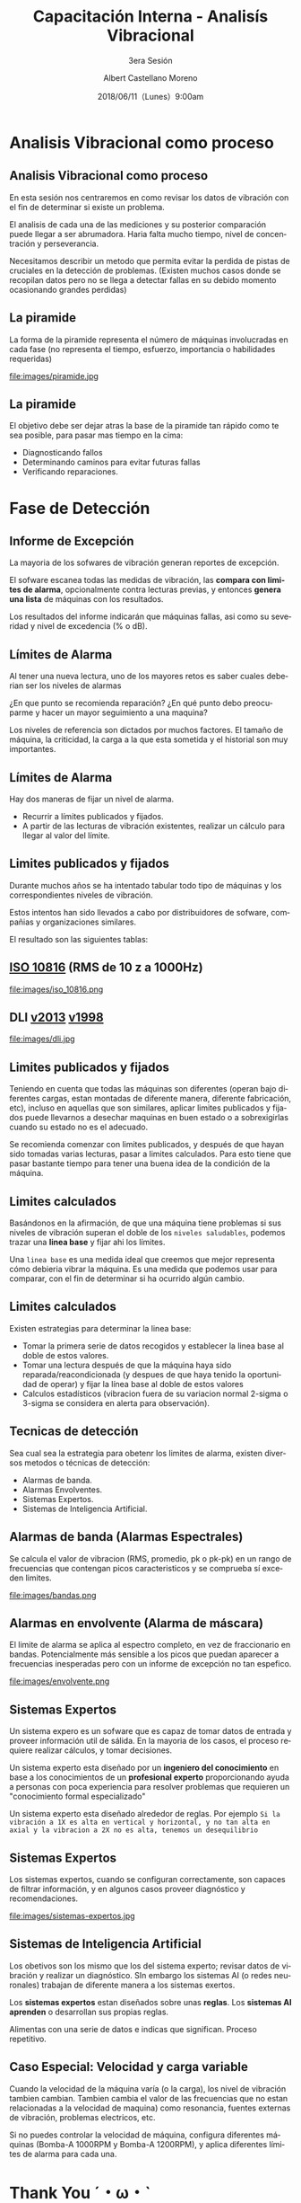 #+TITLE: Capacitación Interna - Analisís Vibracional
#+SUBTITLE: 3era Sesión 
#+DATE: 2018/06/11（Lunes）9:00am
#+AUTHOR: Albert Castellano Moreno
#+EMAIL: acastemoreno@gmail.com
#+OPTIONS: author:t c:nil creator:comment d:(not "LOGBOOK") date:t
#+OPTIONS: e:t email:nil f:t inline:t num:nil p:nil pri:nil stat:t
#+OPTIONS: tags:t tasks:t tex:t timestamp:t toc:nil todo:t |:t
#+CREATOR: Emacs 25.2.1
#+DESCRIPTION:
#+EXCLUDE_TAGS: noexport
#+KEYWORDS:
#+LANGUAGE: es
#+SELECT_TAGS: export

#+FAVICON: images/logo-csi.png
#+ICON: images/logo-csi.png

* Analisis Vibracional como proceso
  :PROPERTIES:
  :SLIDE:    segue dark quote
  :ASIDE:    right bottom
  :ARTICLE:  flexbox vleft auto-fadein
  :END:

** Analisis Vibracional como proceso
En esta sesión nos centraremos en como revisar los datos de vibración con el fin de determinar si existe un problema.

El analisis de cada una de las mediciones y su posterior comparación puede llegar a ser abrumadora. Haria falta mucho tiempo, nivel de concentración y perseverancia.

Necesitamos describir un metodo que permita evitar la perdida de pistas de cruciales en la detección de problemas. (Existen muchos casos donde se recopilan datos pero no se llega a detectar fallas en su debido momento ocasionando grandes perdidas)

** La piramide
La forma de la piramide representa el número de máquinas involucradas en cada fase (no representa el tiempo, esfuerzo, importancia o habilidades requeridas)
#+BEGIN_CENTER
#+ATTR_HTML: :width 505px
file:images/piramide.jpg
#+END_CENTER
** La piramide
El objetivo debe ser dejar atras la base de la piramide tan rápido como te sea posible, para pasar mas tiempo en la cima:
- Diagnosticando fallos
- Determinando caminos para evitar futuras fallas
- Verificando reparaciones.
* Fase de Detección
  :PROPERTIES:
  :SLIDE:    segue dark quote
  :ASIDE:    right bottom
  :ARTICLE:  flexbox vleft auto-fadein
  :END:

** Informe de Excepción
La mayoria de los sofwares de vibración generan reportes de excepción.

El sofware escanea todas las medidas de vibración, las *compara con limites de alarma*, opcionalmente contra lecturas previas, y entonces *genera una lista* de máquinas con los resultados.

Los resultados del informe indicarán que máquinas fallas, asi como su severidad y nivel de excedencia (% o dB).
** Límites de Alarma
Al tener una nueva lectura, uno de los mayores retos es saber cuales deberian ser los niveles de alarmas

¿En que punto se recomienda reparación? ¿En qué punto debo preocuparme y hacer un mayor seguimiento a una maquina?

Los niveles de referencia son dictados por muchos factores. El tamaño de máquina, la criticidad, la carga a la que esta sometida y el historial son muy importantes.
** Límites de Alarma
Hay dos maneras de fijar un nivel de alarma.
- Recurrir a límites publicados y fijados.
- A partir de las lecturas de vibración existentes, realizar un cálculo para llegar al valor del límite.
** Limites publicados y fijados
Durante muchos años se ha intentado tabular todo tipo de máquinas y los correspondientes niveles de vibración.

Estos intentos han sido llevados a cabo por distribuidores de sofware, compañias y organizaciones similares.

El resultado son las siguientes tablas:
** [[http://www.mobiusinstitute.com/site2/analysistools.asp?LinkID=4001&Title=SEVERITY%20CHART:%20ISO%2010816%20Velocity&URL=http://www.mobiusinstitute.com/assets/0/919/93e15d04-f6a0-44a2-b899-787c3e3fcb5f.swf&Html1=%3Cp%3EISO%2010816%20Velocity%20-%20interactive%20vibration%20severity%20chart.%20%20This%20interactive%20ISO%20vibration%20severity%20chart%20provides%20vibration%20limits%20in%20units%20of%20velocity%20for%20typical%20machines.%20%20Press%20the%20%22unit%22%20button%20at%20the%20bottom%20right%20of%20the%20graph%20to%20toggle%20betwee%20metric%20and%20imperial%20units.%3C/p%3E][ISO 10816]] (RMS de 10 z a 1000Hz)
#+BEGIN_CENTER
#+ATTR_HTML: :width 350px
file:images/iso_10816.png
#+END_CENTER
** DLI [[http://azimadli.com/wp-content/uploads/AzimaDLI-Severity-Chart-2013.pdf][v2013]] [[http://www.azimadli.com/images/severitychart.jpg][v1998]]
#+BEGIN_CENTER
#+ATTR_HTML: :width 600px
file:images/dli.jpg
#+END_CENTER
** Limites publicados y fijados
Teniendo en cuenta que todas las máquinas son diferentes (operan bajo diferentes cargas, estan montadas de diferente manera, diferente fabricación, etc), incluso en aquellas que son similares, aplicar limites publicados y fijados puede llevarnos a desechar maquinas en buen estado o a sobrexigirlas cuando su estado no es el adecuado.

Se recomienda comenzar con limites publicados, y después de que hayan sido tomadas varias lecturas, pasar a limites calculados. Para esto tiene que pasar bastante tiempo para tener una buena idea de la condición de la máquina.
** Limites calculados
Basándonos en la afirmación, de que una máquina tiene problemas si sus niveles de vibración superan el doble de los =niveles saludables=, podemos trazar una *linea base* y fijar ahi los límites.

Una =linea base= es una medida ideal que creemos que mejor representa cómo debieria vibrar la máquina. Es una medida que podemos usar para comparar, con el fin de determinar si ha ocurrido algún cambio.
** Limites calculados
Existen estrategias para determinar la linea base:
- Tomar la primera serie de datos recogidos y establecer la linea base al doble de estos valores.
- Tomar una lectura después de que la máquina haya sido reparada/reacondicionada (y despues de que haya tenido la oportunidad de operar) y fijar la línea base al doble de estos valores
- Calculos estadísticos (vibracion fuera de su variacion normal 2-sigma o 3-sigma se considera en alerta para observación).

** Tecnicas de detección
Sea cual sea la estrategia para obetenr los limites de alarma, existen diversos metodos o técnicas de detección:
- Alarmas de banda.
- Alarmas Envolventes.
- Sistemas Expertos.
- Sistemas de Inteligencia Artificial.
** Alarmas de banda (Alarmas Espectrales)
Se calcula el valor de vibracion (RMS, promedio, pk o pk-pk) en un rango de frecuencias que contengan picos caracteristicos y se comprueba sí exceden limites.
#+BEGIN_CENTER
#+ATTR_HTML: :width 400px
file:images/bandas.png
#+END_CENTER
** Alarmas en envolvente (Alarma de máscara)
El limite de alarma se aplica al espectro completo, en vez de fraccionario en bandas. Potencialmente más sensible a los picos que puedan aparecer a frecuencias inesperadas pero con un informe de excepción no tan espefico.
#+BEGIN_CENTER
#+ATTR_HTML: :width 450px
file:images/envolvente.png
#+END_CENTER
** Sistemas Expertos
Un sistema expero es un sofware que es capaz de tomar datos de entrada y proveer información util de sálida. En la mayoria de los casos, el proceso requiere realizar cálculos, y tomar decisiones.

Un sistema experto esta diseñado por un *ingeniero del conocimiento* en base a los conocimientos de un *profesional experto* proporcionando ayuda a personas con poca experiencia para resolver problemas que requieren un "conocimiento formal especializado"

Un sistema experto esta diseñado alrededor de reglas. Por ejemplo =Si la vibración a 1X es alta en vertical y horizontal, y no tan alta en axial y la vibracion a 2X no es alta, tenemos un desequilibrio=
** Sistemas Expertos
Los sistemas expertos, cuando se configuran correctamente, son capaces de filtrar información, y en algunos casos proveer diagnóstico y recomendaciones.
#+BEGIN_CENTER
#+ATTR_HTML: :width 450px
file:images/sistemas-expertos.jpg
#+END_CENTER
** Sistemas de Inteligencia Artificial
Los obetivos son los mismo que los del sistema experto; revisar datos de vibración y realizar un diagnóstico. SIn embargo los sistemas AI (o redes neuronales) trabajan de diferente manera a los sistemas exertos.

Los *sistemas expertos* estan diseñados sobre unas *reglas*. Los *sistemas AI aprenden* o desarrollan sus propias reglas.

Alimentas con una serie de datos e indicas que significan. Proceso repetitivo.

** Caso Especial: Velocidad y carga variable
Cuando la velocidad de la máquina varía (o la carga), los nivel de vibración tambien cambian. Tambien cambia el valor de las frecuencias que no estan relacionadas a la velocidad de maquina) como resonancia, fuentes externas de vibración, problemas electricos, etc.

Si no puedes controlar la velocidad de máquina, configura diferentes máquinas (Bomba-A 1000RPM y Bomba-A 1200RPM), y aplica diferentes límites de alarma para cada una.
* Thank You ˊ・ω・ˋ
:PROPERTIES:
:SLIDE: thank-you-slide segue
:ASIDE: right
:ARTICLE: flexbox vleft auto-fadein
:END:
* Footnotes

 
